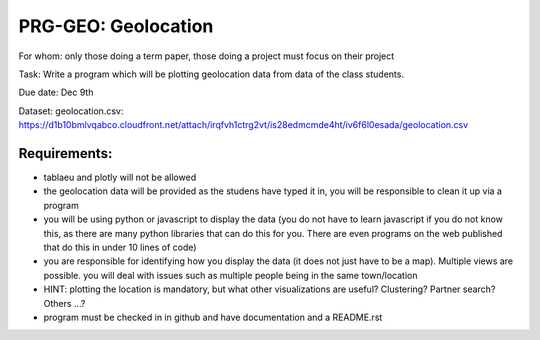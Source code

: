 .. _geolocation:

PRG-GEO: Geolocation
====================

For whom: only those doing a term paper, those doing a project must
focus on their project 

Task: Write a program which will be plotting geolocation data from data of
the class students.

Due date: Dec 9th

Dataset: geolocation.csv:
https://d1b10bmlvqabco.cloudfront.net/attach/irqfvh1ctrg2vt/is28edmcmde4ht/iv6f6l0esada/geolocation.csv



Requirements:
------------

* tablaeu and plotly will not be allowed
* the geolocation data will be provided as the studens have typed it in, you will be responsible to clean it up via a program
* you will be using python or javascript to display the data (you do not have to learn javascript if you do not know this, as there are many python libraries that can do this for you. There are even programs on the web published that do this in under 10 lines of code)
* you are responsible for identifying how you display the data (it does not just have to be a map). Multiple views are possible. you will deal with issues such as multiple people being in the same town/location
* HINT: plotting the location is mandatory, but what other visualizations are useful? Clustering? Partner search? Others ...?
* program must be checked in in github and have documentation and a README.rst 
 
